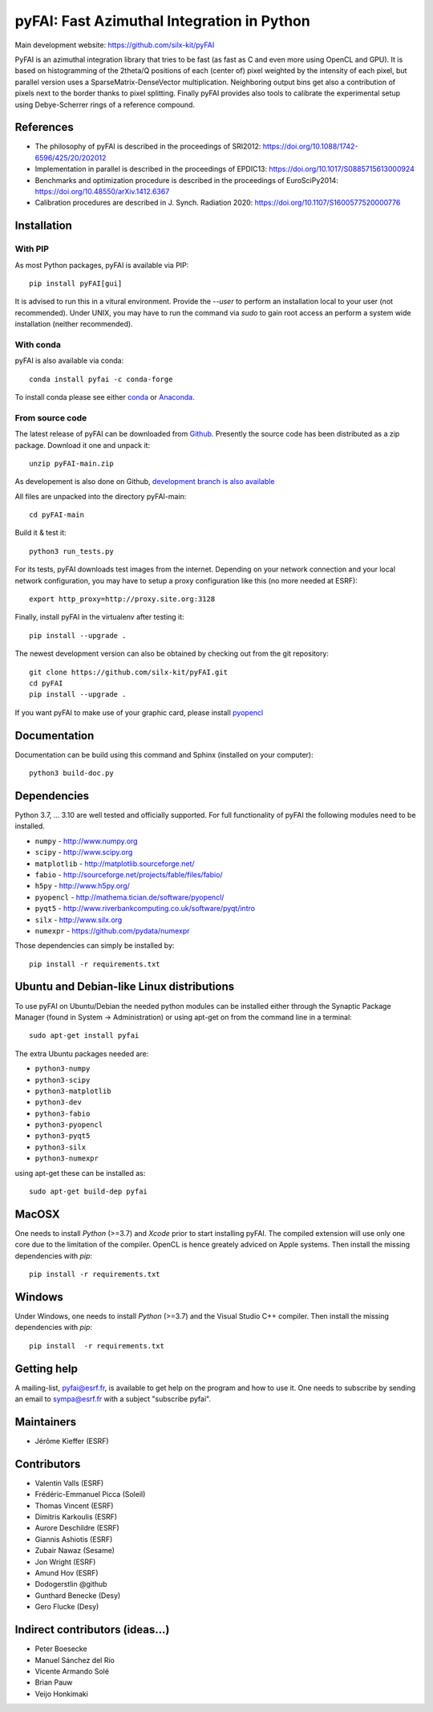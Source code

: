 pyFAI: Fast Azimuthal Integration in Python
===========================================

Main development website: https://github.com/silx-kit/pyFAI

|Github Actions| |Appveyor Status| |myBinder Launcher| |RTD docs| |Zenodo DOI|

PyFAI is an azimuthal integration library that tries to be fast (as fast as C
and even more using OpenCL and GPU).
It is based on histogramming of the 2theta/Q positions of each (center of)
pixel weighted by the intensity of each pixel, but parallel version uses a
SparseMatrix-DenseVector multiplication.
Neighboring output bins get also a contribution of pixels next to the border
thanks to pixel splitting.
Finally pyFAI provides also tools to calibrate the experimental setup using Debye-Scherrer
rings of a reference compound.

References
----------

* The philosophy of pyFAI is described in the proceedings of SRI2012: https://doi.org/10.1088/1742-6596/425/20/202012
* Implementation in parallel is described in the proceedings of EPDIC13: https://doi.org/10.1017/S0885715613000924
* Benchmarks and optimization procedure is described in the proceedings of EuroSciPy2014: https://doi.org/10.48550/arXiv.1412.6367
* Calibration procedures are described in J. Synch. Radiation 2020: https://doi.org/10.1107/S1600577520000776

Installation
------------

With PIP
........

As most Python packages, pyFAI is available via PIP::

   pip install pyFAI[gui]

It is advised to run this in a vitural environment.
Provide the *--user* to perform an installation local to your user (not recommended).
Under UNIX, you may have to run the command via *sudo* to gain root access an
perform a system wide installation (neither recommended).


With conda
..........

pyFAI is also available via conda::

  conda install pyfai -c conda-forge

To install conda please see either `conda <https://conda.io/docs/install/quick.html>`_ or `Anaconda <https://www.continuum.io/downloads>`_.

From source code
................

The latest release of pyFAI can be downloaded from
`Github <https://github.com/silx-kit/pyFAI/archive/main.zip>`_.
Presently the source code has been distributed as a zip package.
Download it one and unpack it::

    unzip pyFAI-main.zip

As developement is also done on Github,
`development branch is also available <https://github.com/silx-kit/pyFAI/archive/main.zip>`_

All files are unpacked into the directory pyFAI-main::

    cd pyFAI-main

Build it & test it::

    python3 run_tests.py

For its tests, pyFAI downloads test images from the internet.
Depending on your network connection and your local network configuration,
you may have to setup a proxy configuration like this (no more needed at ESRF)::

   export http_proxy=http://proxy.site.org:3128

Finally, install pyFAI in the virtualenv after testing it::

    pip install --upgrade .

The newest development version can also be obtained by checking out from the git
repository::

    git clone https://github.com/silx-kit/pyFAI.git
    cd pyFAI
    pip install --upgrade .

If you want pyFAI to make use of your graphic card, please install
`pyopencl <http://mathema.tician.de/software/pyopencl>`_

Documentation
-------------

Documentation can be build using this command and Sphinx (installed on your computer)::

    python3 build-doc.py


Dependencies
------------

Python 3.7, ... 3.10 are well tested and officially supported.
For full functionality of pyFAI the following modules need to be installed.

* ``numpy``      - http://www.numpy.org
* ``scipy`` 	 - http://www.scipy.org
* ``matplotlib`` - http://matplotlib.sourceforge.net/
* ``fabio`` 	 - http://sourceforge.net/projects/fable/files/fabio/
* ``h5py``	     - http://www.h5py.org/
* ``pyopencl``	 - http://mathema.tician.de/software/pyopencl/
* ``pyqt5``	     - http://www.riverbankcomputing.co.uk/software/pyqt/intro
* ``silx``       - http://www.silx.org
* ``numexpr``    - https://github.com/pydata/numexpr

Those dependencies can simply be installed by::

   pip install -r requirements.txt


Ubuntu and Debian-like Linux distributions
------------------------------------------

To use pyFAI on Ubuntu/Debian the needed python modules
can be installed either through the Synaptic Package Manager
(found in System -> Administration)
or using apt-get on from the command line in a terminal::

   sudo apt-get install pyfai

The extra Ubuntu packages needed are:

* ``python3-numpy``
* ``python3-scipy``
* ``python3-matplotlib``
* ``python3-dev``
* ``python3-fabio``
* ``python3-pyopencl``
* ``python3-pyqt5``
* ``python3-silx``
* ``python3-numexpr``

using apt-get these can be installed as::

    sudo apt-get build-dep pyfai

MacOSX
------

One needs to install `Python` (>=3.7) and `Xcode` prior to start installing pyFAI.
The compiled extension will use only one core due to the limitation of the compiler.
OpenCL is hence greately adviced on Apple systems.
Then install the missing dependencies with `pip`::

   pip install -r requirements.txt


Windows
-------

Under Windows, one needs to install `Python` (>=3.7) and the Visual Studio C++ compiler.
Then install the missing dependencies with `pip`::

   pip install  -r requirements.txt

Getting help
------------

A mailing-list, pyfai@esrf.fr, is available to get help on the program and how to use it.
One needs to subscribe by sending an email to sympa@esrf.fr with a subject "subscribe pyfai".


Maintainers
-----------

* Jérôme Kieffer (ESRF)

Contributors
------------

* Valentin Valls (ESRF)
* Frédéric-Emmanuel Picca (Soleil)
* Thomas Vincent (ESRF)
* Dimitris Karkoulis (ESRF)
* Aurore Deschildre (ESRF)
* Giannis Ashiotis (ESRF)
* Zubair Nawaz (Sesame)
* Jon Wright (ESRF)
* Amund Hov (ESRF)
* Dodogerstlin @github
* Gunthard Benecke (Desy)
* Gero Flucke (Desy)

Indirect contributors (ideas...)
--------------------------------

* Peter Boesecke
* Manuel Sánchez del Río
* Vicente Armando Solé
* Brian Pauw
* Veijo Honkimaki

.. |Github Actions| image:: https://github.com/silx-kit/pyFAI/actions/workflows/python-package.yml/badge.svg
.. |Appveyor Status| image:: https://ci.appveyor.com/api/projects/status/github/silx-kit/pyfai?svg=true
   :target: https://ci.appveyor.com/project/ESRF/pyfai
.. |myBinder Launcher| image:: https://mybinder.org/badge_logo.svg
   :target: https://mybinder.org/v2/gh/silx-kit/pyFAI/main?filepath=binder%2Findex.ipynb
.. |RTD docs| image:: https://readthedocs.org/projects/pyFAI/badge/?version=main
    :alt: Documentation Status
    :scale: 100%
    :target: https://pyfai.readthedocs.io/en/main/?badge=main
.. |Zenodo DOI| image:: https://zenodo.org/badge/DOI/10.5281/zenodo.832896.svg
   :target: https://doi.org/10.5281/zenodo.832896
